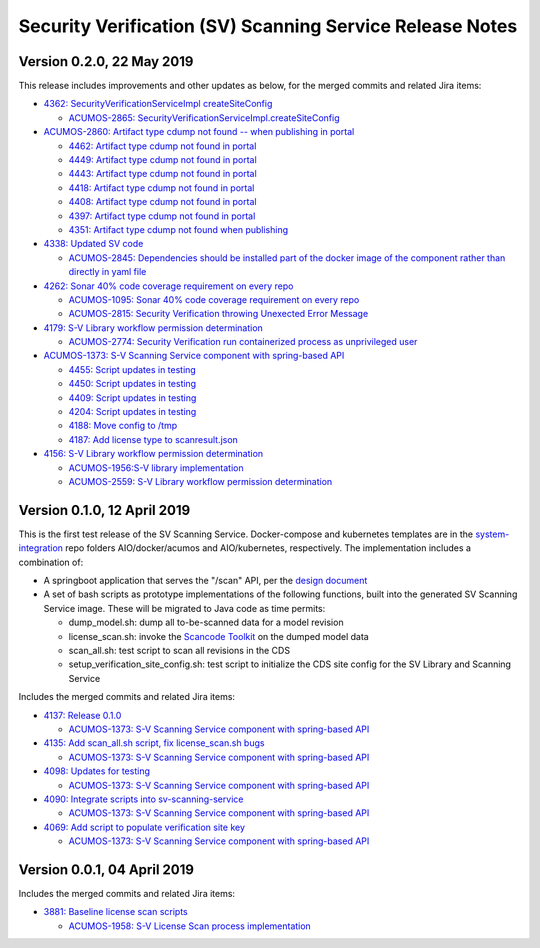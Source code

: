 .. ===============LICENSE_START=======================================================
.. Acumos CC-BY-4.0
.. ===================================================================================
.. Copyright (C) 2017-2018 AT&T Intellectual Property & Tech Mahindra. All rights reserved.
.. ===================================================================================
.. This Acumos documentation file is distributed by AT&T and Tech Mahindra
.. under the Creative Commons Attribution 4.0 International License (the "License");
.. you may not use this file except in compliance with the License.
.. You may obtain a copy of the License at
..
.. http://creativecommons.org/licenses/by/4.0
..
.. This file is distributed on an "AS IS" BASIS,
.. WITHOUT WARRANTIES OR CONDITIONS OF ANY KIND, either express or implied.
.. See the License for the specific language governing permissions and
.. limitations under the License.
.. ===============LICENSE_END=========================================================

=========================================================
Security Verification (SV) Scanning Service Release Notes
=========================================================

--------------------------
Version 0.2.0, 22 May 2019
--------------------------

This release includes improvements and other updates as below, for the merged
commits and related Jira items:

* `4362: SecurityVerificationServiceImpl createSiteConfig <https://gerrit.acumos.org/r/#/c/security-verification/+/4362/>`_

  * `ACUMOS-2865: SecurityVerificationServiceImpl.createSiteConfig <https://jira.acumos.org/browse/ACUMOS-2865>`_


* `ACUMOS-2860: Artifact type cdump not found -- when publishing in portal <https://jira.acumos.org/browse/ACUMOS-2860>`_

  * `4462: Artifact type cdump not found in portal <https://gerrit.acumos.org/r/#/c/security-verification/+/4462/>`_
  * `4449: Artifact type cdump not found in portal <https://gerrit.acumos.org/r/#/c/security-verification/+/4449/>`_
  * `4443: Artifact type cdump not found in portal <https://gerrit.acumos.org/r/#/c/security-verification/+/4443/>`_
  * `4418: Artifact type cdump not found in portal <https://gerrit.acumos.org/r/#/c/security-verification/+/4418/>`_
  * `4408: Artifact type cdump not found in portal <https://gerrit.acumos.org/r/#/c/security-verification/+/4408/>`_
  * `4397: Artifact type cdump not found in portal <https://gerrit.acumos.org/r/#/c/security-verification/+/4397/>`_
  * `4351: Artifact type cdump not found when publishing <https://gerrit.acumos.org/r/#/c/security-verification/+/4351/>`_

* `4338: Updated SV code <https://gerrit.acumos.org/r/#/c/security-verification/+/4338/>`_

  * `ACUMOS-2845: Dependencies should be installed part of the docker image of the component rather than directly in yaml file <https://jira.acumos.org/browse/ACUMOS-2845>`_

* `4262: Sonar 40% code coverage requirement on every repo <https://gerrit.acumos.org/r/#/c/security-verification/+/4262/>`_

  * `ACUMOS-1095: Sonar 40% code coverage requirement on every repo <https://jira.acumos.org/browse/ACUMOS-1095>`_
  * `ACUMOS-2815: Security Verification throwing Unexected Error Message <https://jira.acumos.org/browse/ACUMOS-2815>`_

* `4179: S-V Library workflow permission determination <https://gerrit.acumos.org/r/#/c/security-verification/+/4179/>`_

  * `ACUMOS-2774: Security Verification run containerized process as unprivileged user <https://jira.acumos.org/browse/ACUMOS-2774>`_

* `ACUMOS-1373: S-V Scanning Service component with spring-based API <https://jira.acumos.org/browse/ACUMOS-1373>`_

  * `4455: Script updates in testing <https://gerrit.acumos.org/r/#/c/security-verification/+/4455/>`_
  * `4450: Script updates in testing <https://gerrit.acumos.org/r/#/c/security-verification/+/4450/>`_
  * `4409: Script updates in testing <https://gerrit.acumos.org/r/#/c/security-verification/+/4409/>`_
  * `4204: Script updates in testing <https://gerrit.acumos.org/r/#/c/security-verification/+/4204/>`_
  * `4188: Move config to /tmp <https://gerrit.acumos.org/r/#/c/security-verification/+/4188/>`_
  * `4187: Add license type to scanresult.json <https://gerrit.acumos.org/r/#/c/security-verification/+/4187/>`_

* `4156: S-V Library workflow permission determination <https://gerrit.acumos.org/r/#/c/security-verification/+/4156/>`_

  * `ACUMOS-1956:S-V library implementation <https://jira.acumos.org/browse/ACUMOS-1956>`_
  * `ACUMOS-2559: S-V Library workflow permission determination <https://jira.acumos.org/browse/ACUMOS-2559>`_

----------------------------
Version 0.1.0, 12 April 2019
----------------------------

This is the first test release of the SV Scanning Service. Docker-compose and
kubernetes templates are in the
`system-integration <https://github.com/acumos/system-integration>`_ repo
folders AIO/docker/acumos and AIO/kubernetes, respectively. The implementation
includes a combination of:

* A springboot application that serves the "/scan" API, per the
  `design document <https://docs.acumos.org/en/latest/submodules/security-verification/security-verification-service/docs/design.html>`_
* A set of bash scripts as prototype implementations of the following functions,
  built into the generated SV Scanning Service image. These will be migrated to
  Java code as time permits:

  * dump_model.sh: dump all to-be-scanned data for a model revision
  * license_scan.sh: invoke the
    `Scancode Toolkit <https://github.com/nexB/scancode-toolkit>`_ on the dumped
    model data
  * scan_all.sh: test script to scan all revisions in the CDS
  * setup_verification_site_config.sh: test script to initialize the CDS site
    config for the SV Library and Scanning Service

Includes the merged commits and related Jira items:

* `4137: Release 0.1.0 <https://gerrit.acumos.org/r/#/c/4137/>`_

  * `ACUMOS-1373: S-V Scanning Service component with spring-based API <https://jira.acumos.org/browse/ACUMOS-1373>`_

* `4135: Add scan_all.sh script, fix license_scan.sh bugs <https://gerrit.acumos.org/r/#/c/4135/>`_

  * `ACUMOS-1373: S-V Scanning Service component with spring-based API <https://jira.acumos.org/browse/ACUMOS-1373>`_

* `4098: Updates for testing <https://gerrit.acumos.org/r/#/c/4098/>`_

  * `ACUMOS-1373: S-V Scanning Service component with spring-based API <https://jira.acumos.org/browse/ACUMOS-1373>`_

* `4090: Integrate scripts into sv-scanning-service <https://gerrit.acumos.org/r/#/c/4090/>`_

  * `ACUMOS-1373: S-V Scanning Service component with spring-based API <https://jira.acumos.org/browse/ACUMOS-1373>`_

* `4069: Add script to populate verification site key <https://gerrit.acumos.org/r/#/c/4069/>`_

  * `ACUMOS-1373: S-V Scanning Service component with spring-based API <https://jira.acumos.org/browse/ACUMOS-1373>`_

----------------------------
Version 0.0.1, 04 April 2019
----------------------------

Includes the merged commits and related Jira items:

* `3881: Baseline license scan scripts <https://gerrit.acumos.org/r/#/c/3881/>`_

  * `ACUMOS-1958: S-V License Scan process implementation <https://jira.acumos.org/browse/ACUMOS-1958>`_
